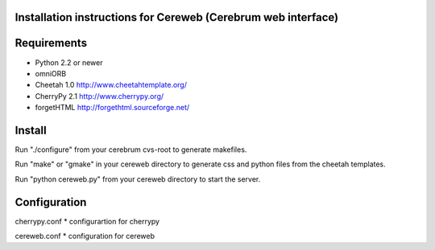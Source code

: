 Installation instructions for Cereweb (Cerebrum web interface)
==============================================================

Requirements
============

* Python 2.2 or newer

* omniORB

* Cheetah 1.0
  http://www.cheetahtemplate.org/

* CherryPy 2.1
  http://www.cherrypy.org/

* forgetHTML
  http://forgethtml.sourceforge.net/

Install
=======
Run "./configure" from your cerebrum cvs-root to generate makefiles.

Run "make" or "gmake" in your cereweb directory to generate css and python
files from the cheetah templates.

Run "python cereweb.py" from your cereweb directory to start the server.

Configuration
=============

cherrypy.conf
* configurartion for cherrypy

cereweb.conf
* configuration for cereweb

..
   arch-tag: db563948-ba6f-11da-9e2e-bb4ae4157da0
